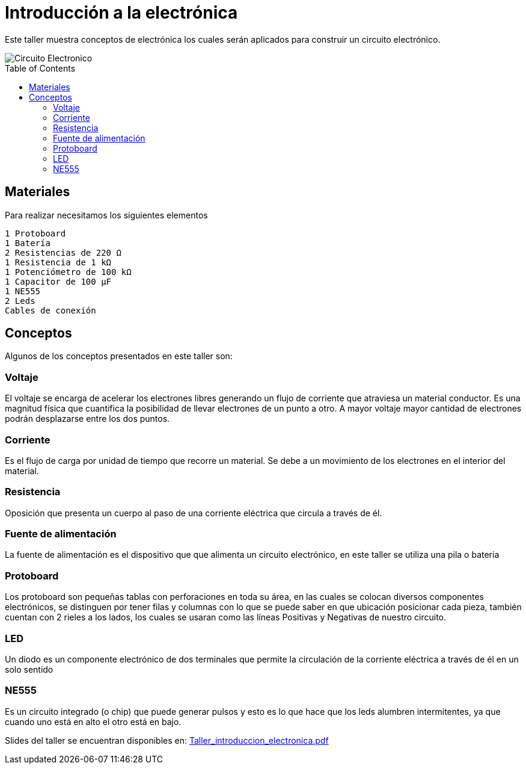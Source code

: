 =  Introducción a la electrónica
:toc:
:toc-placement!:

Este taller muestra conceptos de electrónica los cuales serán aplicados para construir un circuito electrónico.

image::Circuito_Electronico.png[]

toc::[]

[[Materiales]]
== Materiales

Para realizar necesitamos los siguientes elementos

  1 Protoboard
  1 Batería
  2 Resistencias de 220 Ω 
  1 Resistencia de 1 kΩ
  1 Potenciómetro de 100 kΩ
  1 Capacitor de 100 µF
  1 NE555
  2 Leds
  Cables de conexión


[[Conceptos]]
== Conceptos

Algunos de los conceptos presentados en este taller son:

=== Voltaje
El voltaje se encarga de acelerar los electrones libres generando un flujo de corriente que atraviesa un material conductor. Es una magnitud física que cuantifica la posibilidad de llevar electrones de un punto a otro.  A mayor voltaje mayor cantidad de electrones podrán desplazarse entre los dos puntos.

=== Corriente
Es el flujo de carga por unidad de tiempo que recorre un material. Se debe a un movimiento de los electrones en el interior del material.

=== Resistencia
Oposición que presenta un cuerpo al paso de una corriente eléctrica que circula a través de él.

=== Fuente de alimentación
La fuente de alimentación es el dispositivo que que alimenta un circuito electrónico, en este taller se utiliza una pila o bateria

=== Protoboard
Los protoboard son pequeñas tablas con perforaciones en toda su área, en las cuales se colocan diversos componentes electrónicos, se distinguen por tener filas y columnas con lo que se puede saber en que ubicación posicionar cada pieza, también cuentan con 2 rieles a los lados, los cuales se usaran como las líneas Positivas y Negativas de nuestro circuito.

=== LED
Un diodo es un componente electrónico de dos terminales que permite la circulación de la corriente eléctrica a través de él en un solo sentido

=== NE555
Es un circuito integrado (o chip) que puede generar pulsos y esto es lo que hace que los leds alumbren intermitentes, ya que cuando uno está en alto el otro está en bajo.

Slides del taller se encuentran disponibles en: link:Taller_introduccion_electronica.pdf[Taller_introduccion_electronica.pdf]


